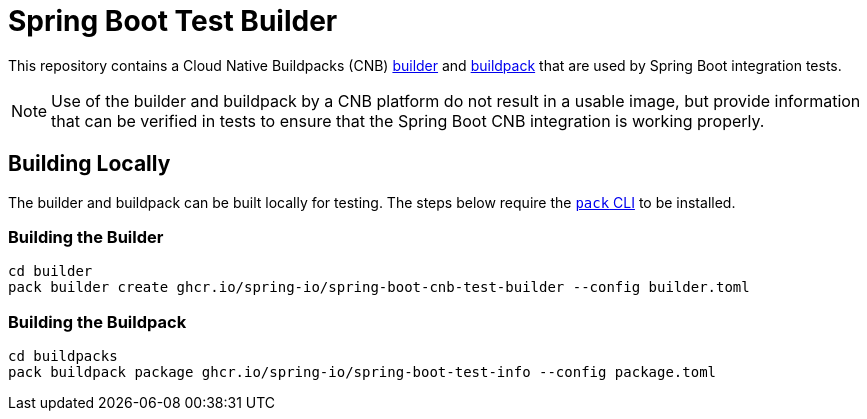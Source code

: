 = Spring Boot Test Builder

This repository contains a Cloud Native Buildpacks (CNB) https://buildpacks.io/docs/concepts/components/builder/[builder] and https://buildpacks.io/docs/concepts/components/buildpack/[buildpack] that are used by Spring Boot integration tests.

NOTE: Use of the builder and buildpack by a CNB platform do not result in a usable image, but provide information that can be verified in tests to ensure that the Spring Boot CNB integration is working properly.

== Building Locally

The builder and buildpack can be built locally for testing.
The steps below require the https://buildpacks.io/docs/for-platform-operators/how-to/integrate-ci/pack/[`pack` CLI] to be installed.

=== Building the Builder

```bash
cd builder
pack builder create ghcr.io/spring-io/spring-boot-cnb-test-builder --config builder.toml
```

=== Building the Buildpack

```bash
cd buildpacks
pack buildpack package ghcr.io/spring-io/spring-boot-test-info --config package.toml
```
